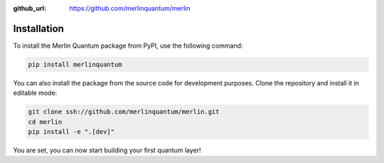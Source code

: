 :github_url: https://github.com/merlinquantum/merlin

============
Installation
============

To install the Merlin Quantum package from PyPI, use the following command:

.. code-block:: bash

   pip install merlinquantum

You can also install the package from the source code for development purposes. Clone the repository and install it in editable mode:

.. code-block:: bash

   git clone ssh://github.com/merlinquantum/merlin.git
   cd merlin
   pip install -e ".[dev]"

You are set, you can now start building your first quantum layer!


